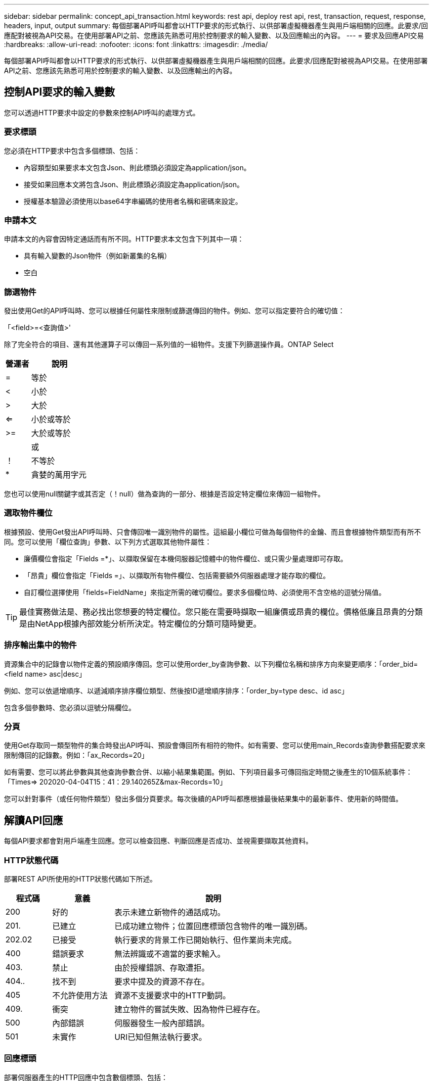 ---
sidebar: sidebar 
permalink: concept_api_transaction.html 
keywords: rest api, deploy rest api, rest, transaction, request, response, headers, input, output 
summary: 每個部署API呼叫都會以HTTP要求的形式執行、以供部署虛擬機器產生與用戶端相關的回應。此要求/回應配對被視為API交易。在使用部署API之前、您應該先熟悉可用於控制要求的輸入變數、以及回應輸出的內容。 
---
= 要求及回應API交易
:hardbreaks:
:allow-uri-read: 
:nofooter: 
:icons: font
:linkattrs: 
:imagesdir: ./media/


[role="lead"]
每個部署API呼叫都會以HTTP要求的形式執行、以供部署虛擬機器產生與用戶端相關的回應。此要求/回應配對被視為API交易。在使用部署API之前、您應該先熟悉可用於控制要求的輸入變數、以及回應輸出的內容。



== 控制API要求的輸入變數

您可以透過HTTP要求中設定的參數來控制API呼叫的處理方式。



=== 要求標頭

您必須在HTTP要求中包含多個標頭、包括：

* 內容類型如果要求本文包含Json、則此標頭必須設定為application/json。
* 接受如果回應本文將包含Json、則此標頭必須設定為application/json。
* 授權基本驗證必須使用以base64字串編碼的使用者名稱和密碼來設定。




=== 申請本文

申請本文的內容會因特定通話而有所不同。HTTP要求本文包含下列其中一項：

* 具有輸入變數的Json物件（例如新叢集的名稱）
* 空白




=== 篩選物件

發出使用Get的API呼叫時、您可以根據任何屬性來限制或篩選傳回的物件。例如、您可以指定要符合的確切值：

「<field>=<查詢值>'

除了完全符合的項目、還有其他運算子可以傳回一系列值的一組物件。支援下列篩選操作員。ONTAP Select

[cols="30,70"]
|===
| 營運者 | 說明 


| = | 等於 


| < | 小於 


| > | 大於 


| <= | 小於或等於 


| >= | 大於或等於 


|  | 或 


| ！ | 不等於 


| * | 貪婪的萬用字元 
|===
您也可以使用null關鍵字或其否定（！null）做為查詢的一部分、根據是否設定特定欄位來傳回一組物件。



=== 選取物件欄位

根據預設、使用Get發出API呼叫時、只會傳回唯一識別物件的屬性。這組最小欄位可做為每個物件的金鑰、而且會根據物件類型而有所不同。您可以使用「欄位查詢」參數、以下列方式選取其他物件屬性：

* 廉價欄位會指定「Fields =*」、以擷取保留在本機伺服器記憶體中的物件欄位、或只需少量處理即可存取。
* 「昂貴」欄位會指定「Fields =」、以擷取所有物件欄位、包括需要額外伺服器處理才能存取的欄位。
* 自訂欄位選擇使用「fields=FieldName」來指定所需的確切欄位。要求多個欄位時、必須使用不含空格的逗號分隔值。



TIP: 最佳實務做法是、務必找出您想要的特定欄位。您只能在需要時擷取一組廉價或昂貴的欄位。價格低廉且昂貴的分類是由NetApp根據內部效能分析所決定。特定欄位的分類可隨時變更。



=== 排序輸出集中的物件

資源集合中的記錄會以物件定義的預設順序傳回。您可以使用order_by查詢參數、以下列欄位名稱和排序方向來變更順序：「order_bid=<field name> asc|desc」

例如、您可以依遞增順序、以遞減順序排序欄位類型、然後按ID遞增順序排序：「order_by=type desc、id asc」

包含多個參數時、您必須以逗號分隔欄位。



=== 分頁

使用Get存取同一類型物件的集合時發出API呼叫、預設會傳回所有相符的物件。如有需要、您可以使用main_Records查詢參數搭配要求來限制傳回的記錄數。例如：「ax_Records=20」

如有需要、您可以將此參數與其他查詢參數合併、以縮小結果集範圍。例如、下列項目最多可傳回指定時間之後產生的10個系統事件：「Times=> 202020-04-04T15：41：29.140265Z&max-Records=10」

您可以針對事件（或任何物件類型）發出多個分頁要求。每次後續的API呼叫都應根據最後結果集中的最新事件、使用新的時間值。



== 解讀API回應

每個API要求都會對用戶端產生回應。您可以檢查回應、判斷回應是否成功、並視需要擷取其他資料。



=== HTTP狀態代碼

部署REST API所使用的HTTP狀態代碼如下所述。

[cols="15,20,65"]
|===
| 程式碼 | 意義 | 說明 


| 200 | 好的 | 表示未建立新物件的通話成功。 


| 201. | 已建立 | 已成功建立物件；位置回應標頭包含物件的唯一識別碼。 


| 202.02 | 已接受 | 執行要求的背景工作已開始執行、但作業尚未完成。 


| 400 | 錯誤要求 | 無法辨識或不適當的要求輸入。 


| 403. | 禁止 | 由於授權錯誤、存取遭拒。 


| 404.. | 找不到 | 要求中提及的資源不存在。 


| 405 | 不允許使用方法 | 資源不支援要求中的HTTP動詞。 


| 409. | 衝突 | 建立物件的嘗試失敗、因為物件已經存在。 


| 500 | 內部錯誤 | 伺服器發生一般內部錯誤。 


| 501 | 未實作 | URI已知但無法執行要求。 
|===


=== 回應標頭

部署伺服器產生的HTTP回應中包含數個標頭、包括：

* 每個成功的API要求都會指派一個唯一的要求識別碼。
* 位置建立物件時、位置標頭會包含新物件的完整URL、包括唯一物件識別碼。




=== 回應本文

與API要求相關的回應內容會因物件、處理類型、以及要求的成功或失敗而有所不同。回應本文會以Json呈現。

* 單一物件單一物件可根據要求傳回一組欄位。例如、您可以使用「Get」（取得）、使用唯一識別碼擷取叢集的選定內容。
* 可從資源集合傳回多個物件。在所有情況下、都會使用一致的格式、其中「nm_Records」表示包含物件執行個體陣列的記錄和記錄數目。例如、您可以擷取在特定叢集中定義的所有節點。
* 工作物件如果API呼叫以非同步方式處理、則會傳回工作物件來固定背景工作。例如、用於部署叢集的POST要求會以非同步方式處理、並傳回工作物件。
* 錯誤物件如果發生錯誤、一律會傳回錯誤物件。例如、當您嘗試建立已存在名稱的叢集時、會收到錯誤訊息。
* 在某些情況下為空白、不會傳回任何資料、回應本文則為空白。例如、使用DELETE刪除現有主機之後、回應本文為空白。


